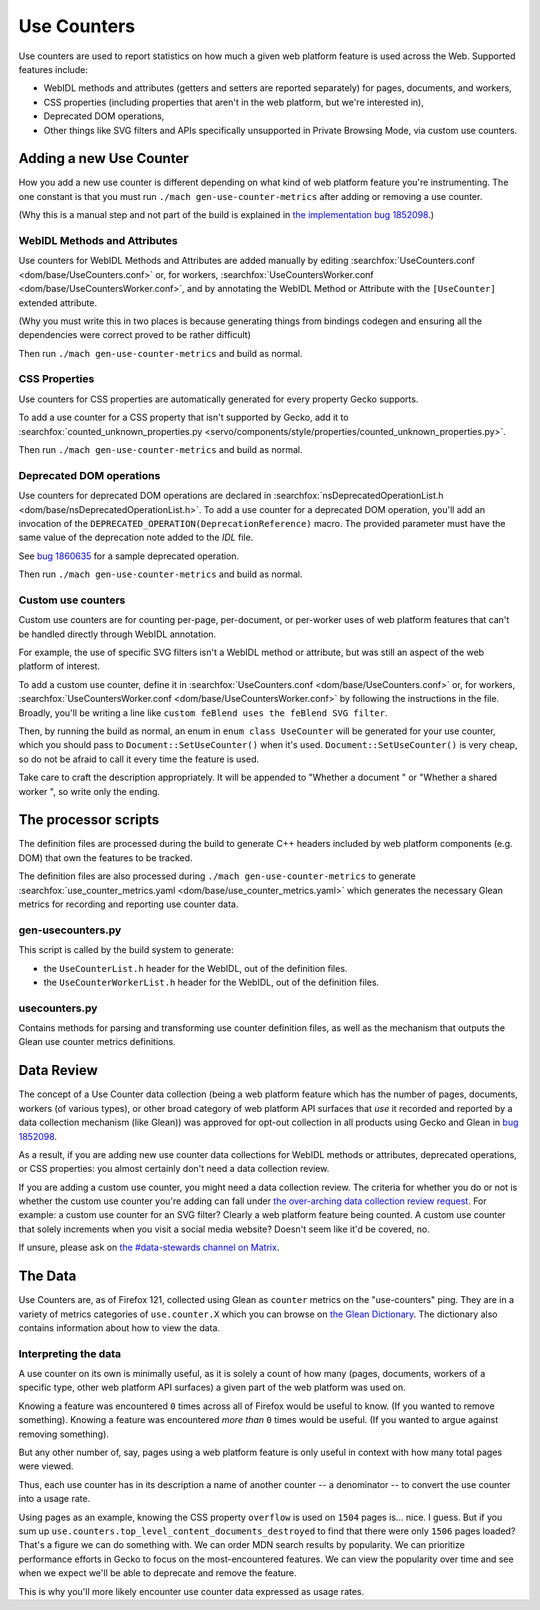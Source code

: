 ============
Use Counters
============

Use counters are used to report statistics on how much a given web platform feature is used across the Web.
Supported features include:

* WebIDL methods and attributes (getters and setters are reported separately) for pages, documents, and workers,
* CSS properties (including properties that aren't in the web platform, but we're interested in),
* Deprecated DOM operations,
* Other things like SVG filters and APIs specifically unsupported in Private Browsing Mode,
  via custom use counters.

Adding a new Use Counter
========================
How you add a new use counter is different depending on what kind of web platform feature you're instrumenting.
The one constant is that you must run ``./mach gen-use-counter-metrics``
after adding or removing a use counter.

(Why this is a manual step and not part of the build is explained in
`the implementation bug 1852098 <https://bugzilla.mozilla.org/show_bug.cgi?id=1852098#c11>`_.)

WebIDL Methods and Attributes
-----------------------------
Use counters for WebIDL Methods and Attributes are added manually by editing
:searchfox:`UseCounters.conf <dom/base/UseCounters.conf>` or, for workers,
:searchfox:`UseCountersWorker.conf <dom/base/UseCountersWorker.conf>`, and
by annotating the WebIDL Method or Attribute with the ``[UseCounter]``
extended attribute.

(Why you must write this in two places is because generating things from
bindings codegen and ensuring all the dependencies were correct proved to be
rather difficult)

Then run ``./mach gen-use-counter-metrics`` and build as normal.

CSS Properties
--------------
Use counters for CSS properties are automatically generated for every property Gecko supports.

To add a use counter for a CSS property that isn't supported by Gecko,
add it to :searchfox:`counted_unknown_properties.py <servo/components/style/properties/counted_unknown_properties.py>`.

Then run ``./mach gen-use-counter-metrics`` and build as normal.

Deprecated DOM operations
-------------------------
Use counters for deprecated DOM operations are declared in
:searchfox:`nsDeprecatedOperationList.h <dom/base/nsDeprecatedOperationList.h>`.
To add a use counter for a deprecated DOM operation, you'll add an invocation of the
``DEPRECATED_OPERATION(DeprecationReference)`` macro.
The provided parameter must have the same value of the deprecation note added to the *IDL* file.

See `bug 1860635 <https://bugzilla.mozilla.org/show_bug.cgi?id=1860635>`_ for a sample
deprecated operation.

Then run ``./mach gen-use-counter-metrics`` and build as normal.

Custom use counters
-------------------
Custom use counters are for counting per-page, per-document, or per-worker
uses of web platform features that can't be handled directly through WebIDL annotation.

For example, the use of specific SVG filters isn't a WebIDL method or attribute,
but was still an aspect of the web platform of interest.

To add a custom use counter, define it in
:searchfox:`UseCounters.conf <dom/base/UseCounters.conf>` or, for workers,
:searchfox:`UseCountersWorker.conf <dom/base/UseCountersWorker.conf>`
by following the instructions in the file.
Broadly, you'll be writing a line like ``custom feBlend uses the feBlend SVG filter``.

Then, by running the build as normal, an enum in ``enum class UseCounter``
will be generated for your use counter, which you should pass to
``Document::SetUseCounter()`` when it's used.
``Document::SetUseCounter()`` is very cheap,
so do not be afraid to call it every time the feature is used.

Take care to craft the description appropriately.
It will be appended to "Whether a document " or "Whether a shared worker ",
so write only the ending.


The processor scripts
=====================
The definition files are processed during the build to generate C++ headers
included by web platform components (e.g. DOM) that own the features to be tracked.

The definition files are also processed during ``./mach gen-use-counter-metrics``
to generate :searchfox:`use_counter_metrics.yaml <dom/base/use_counter_metrics.yaml>`
which generates the necessary Glean metrics for recording and reporting use counter data.

gen-usecounters.py
------------------
This script is called by the build system to generate:

- the ``UseCounterList.h`` header for the WebIDL, out of the definition files.
- the ``UseCounterWorkerList.h`` header for the WebIDL, out of the definition files.

usecounters.py
--------------
Contains methods for parsing and transforming use counter definition files,
as well as the mechanism that outputs the Glean use counter metrics definitions.

Data Review
===========
The concept of a Use Counter data collection
(being a web platform feature which has the number of pages, documents, workers
(of various types), or other broad category of web platform API surfaces that
*use* it recorded and reported by a data collection mechanism (like Glean))
was approved for opt-out collection in all products using Gecko and Glean in
`bug 1852098 <https://bugzilla.mozilla.org/show_bug.cgi?id=1852098>`_.

As a result,
if you are adding new use counter data collections for WebIDL methods or attributes,
deprecated operations, or CSS properties:
you almost certainly don't need a data collection review.

If you are adding a custom use counter, you might need a data collection review.
The criteria for whether you do or not is whether the custom use counter you're adding
can fall under
`the over-arching data collection review request <https://bugzilla.mozilla.org/show_bug.cgi?id=1852098>`_.
For example: a custom use counter for an SVG filter? Clearly a web platform feature being counted.
A custom use counter that solely increments when you visit a social media website?
Doesn't seem like it'd be covered, no.

If unsure, please ask on
`the #data-stewards channel on Matrix <https://chat.mozilla.org/#/room/#data-stewards:mozilla.org>`_.

The Data
========
Use Counters are, as of Firefox 121, collected using Glean as
``counter`` metrics on the "use-counters" ping.
They are in a variety of metrics categories of ``use.counter.X``
which you can browse on
`the Glean Dictionary <https://dictionary.telemetry.mozilla.org/apps/firefox_desktop?page=1&search=use.counter>`_.
The dictionary also contains information about how to view the data.

Interpreting the data
---------------------
A use counter on its own is minimally useful, as it is solely a count of how many
(pages, documents, workers of a specific type, other web platform API surfaces)
a given part of the web platform was used on.

Knowing a feature was encountered ``0`` times across all of Firefox would be useful to know.
(If you wanted to remove something).
Knowing a feature was encountered *more than* ``0`` times would be useful.
(If you wanted to argue against removing something).

But any other number of, say, pages using a web platform feature is only useful
in context with how many total pages were viewed.

Thus, each use counter has in its description a name of another counter
-- a denominator -- to convert the use counter into a usage rate.

Using pages as an example, knowing the CSS property ``overflow``
is used on ``1504`` pages is... nice. I guess.
But if you sum up ``use.counters.top_level_content_documents_destroyed``
to find that there were only ``1506`` pages loaded?
That's a figure we can do something with.
We can order MDN search results by popularity.
We can prioritize performance efforts in Gecko to focus on the most-encountered features.
We can view the popularity over time and see when we expect we'll be able to deprecate and remove the feature.

This is why you'll more likely encounter use counter data expressed as usage rates.
